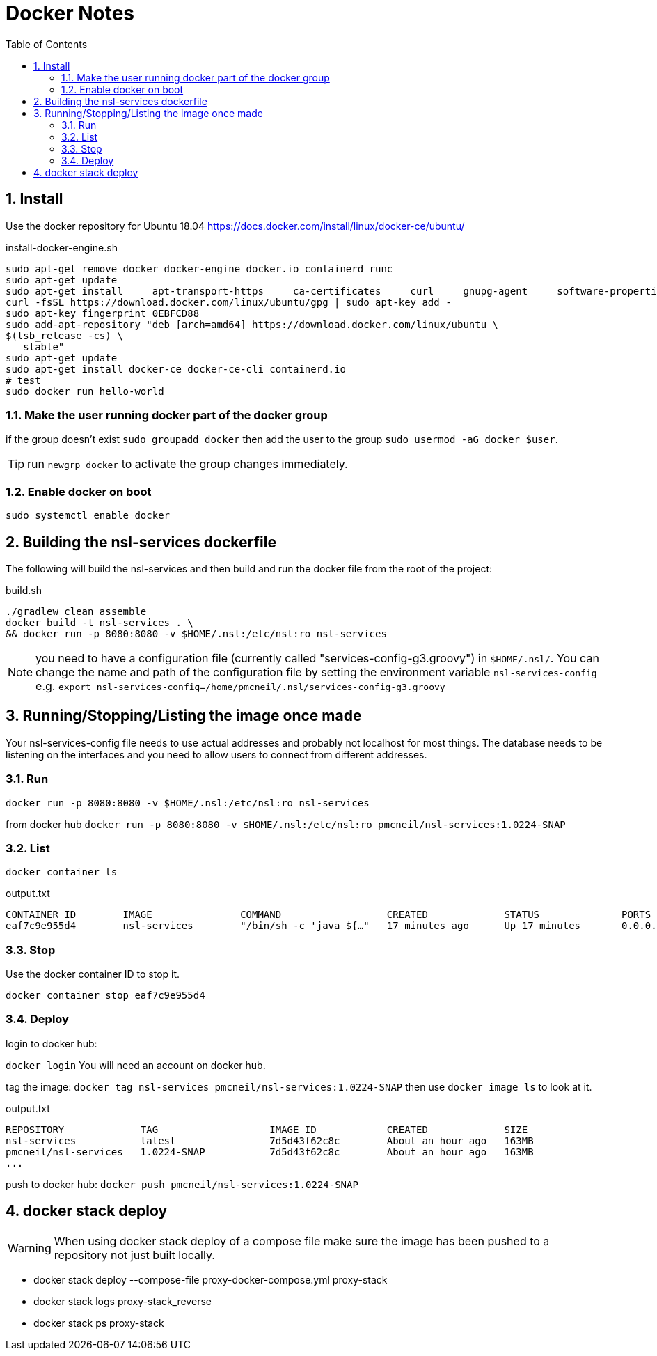 = Docker Notes
:imagesdir: resources/images/
:toc: left
:toclevels: 4
:toc-class: toc2
:icons: font
:iconfont-cdn: //cdnjs.cloudflare.com/ajax/libs/font-awesome/4.3.0/css/font-awesome.min.css
:stylesdir: resources/style/
:stylesheet: asciidoctor.css
:description: Docker notes
:keywords: documentation, NSL, docker
:links:
:numbered:

== Install

Use the docker repository for Ubuntu 18.04  https://docs.docker.com/install/linux/docker-ce/ubuntu/

[source,bash]
.install-docker-engine.sh
----
sudo apt-get remove docker docker-engine docker.io containerd runc
sudo apt-get update
sudo apt-get install     apt-transport-https     ca-certificates     curl     gnupg-agent     software-properties-common
curl -fsSL https://download.docker.com/linux/ubuntu/gpg | sudo apt-key add -
sudo apt-key fingerprint 0EBFCD88
sudo add-apt-repository "deb [arch=amd64] https://download.docker.com/linux/ubuntu \
$(lsb_release -cs) \
   stable"
sudo apt-get update
sudo apt-get install docker-ce docker-ce-cli containerd.io
# test
sudo docker run hello-world
----

=== Make the user running docker part of the docker group

if the group doesn't exist `sudo groupadd docker` then add the user to the group `sudo usermod -aG docker $user`.

TIP: run `newgrp docker` to activate the group changes immediately.

=== Enable docker on boot

`sudo systemctl enable docker`

== Building the nsl-services dockerfile

The following will build the nsl-services and then build and run the docker file from the root of the
project:

[source, bash]
.build.sh
----
./gradlew clean assemble
docker build -t nsl-services . \
&& docker run -p 8080:8080 -v $HOME/.nsl:/etc/nsl:ro nsl-services
----

NOTE: you need to have a configuration file (currently called "services-config-g3.groovy") in `$HOME/.nsl/`. You can
change the name and path of the configuration file by setting the environment variable `nsl-services-config` e.g.
`export nsl-services-config=/home/pmcneil/.nsl/services-config-g3.groovy`

== Running/Stopping/Listing the image once made

Your nsl-services-config file needs to use actual addresses and probably not localhost for most things. The database
needs to be listening on the interfaces and you need to allow users to connect from different addresses.

=== Run

`docker run -p 8080:8080 -v $HOME/.nsl:/etc/nsl:ro nsl-services`

from docker hub `docker run -p 8080:8080 -v $HOME/.nsl:/etc/nsl:ro pmcneil/nsl-services:1.0224-SNAP`

=== List

`docker container ls`

[source]
.output.txt
----
CONTAINER ID        IMAGE               COMMAND                  CREATED             STATUS              PORTS                    NAMES
eaf7c9e955d4        nsl-services        "/bin/sh -c 'java ${…"   17 minutes ago      Up 17 minutes       0.0.0.0:8080->8080/tcp   fervent_mclaren
----

=== Stop

Use the docker container ID to stop it.

`docker container stop eaf7c9e955d4`

=== Deploy

login to docker hub:

`docker login` You will need an account on docker hub.

tag the image: `docker tag nsl-services pmcneil/nsl-services:1.0224-SNAP`  then use `docker image ls` to look at it.

[source]
.output.txt
----
REPOSITORY             TAG                   IMAGE ID            CREATED             SIZE
nsl-services           latest                7d5d43f62c8c        About an hour ago   163MB
pmcneil/nsl-services   1.0224-SNAP           7d5d43f62c8c        About an hour ago   163MB
...
----

push to docker hub: `docker push pmcneil/nsl-services:1.0224-SNAP`

== docker stack deploy

WARNING: When using docker stack deploy of a compose file make sure the image has been pushed to a repository
not just built locally.

* docker stack deploy --compose-file proxy-docker-compose.yml proxy-stack
* docker stack logs proxy-stack_reverse
* docker stack ps proxy-stack
